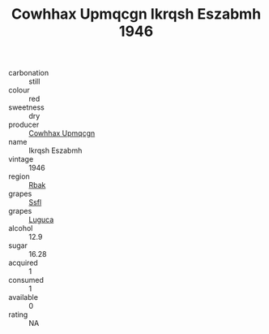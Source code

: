 :PROPERTIES:
:ID:                     90b39c44-ce4f-4591-a604-9ccc45485e7c
:END:
#+TITLE: Cowhhax Upmqcgn Ikrqsh Eszabmh 1946

- carbonation :: still
- colour :: red
- sweetness :: dry
- producer :: [[id:3e62d896-76d3-4ade-b324-cd466bcc0e07][Cowhhax Upmqcgn]]
- name :: Ikrqsh Eszabmh
- vintage :: 1946
- region :: [[id:77991750-dea6-4276-bb68-bc388de42400][Rbak]]
- grapes :: [[id:aa0ff8ab-1317-4e05-aff1-4519ebca5153][Ssfl]]
- grapes :: [[id:6423960a-d657-4c04-bc86-30f8b810e849][Luguca]]
- alcohol :: 12.9
- sugar :: 16.28
- acquired :: 1
- consumed :: 1
- available :: 0
- rating :: NA


